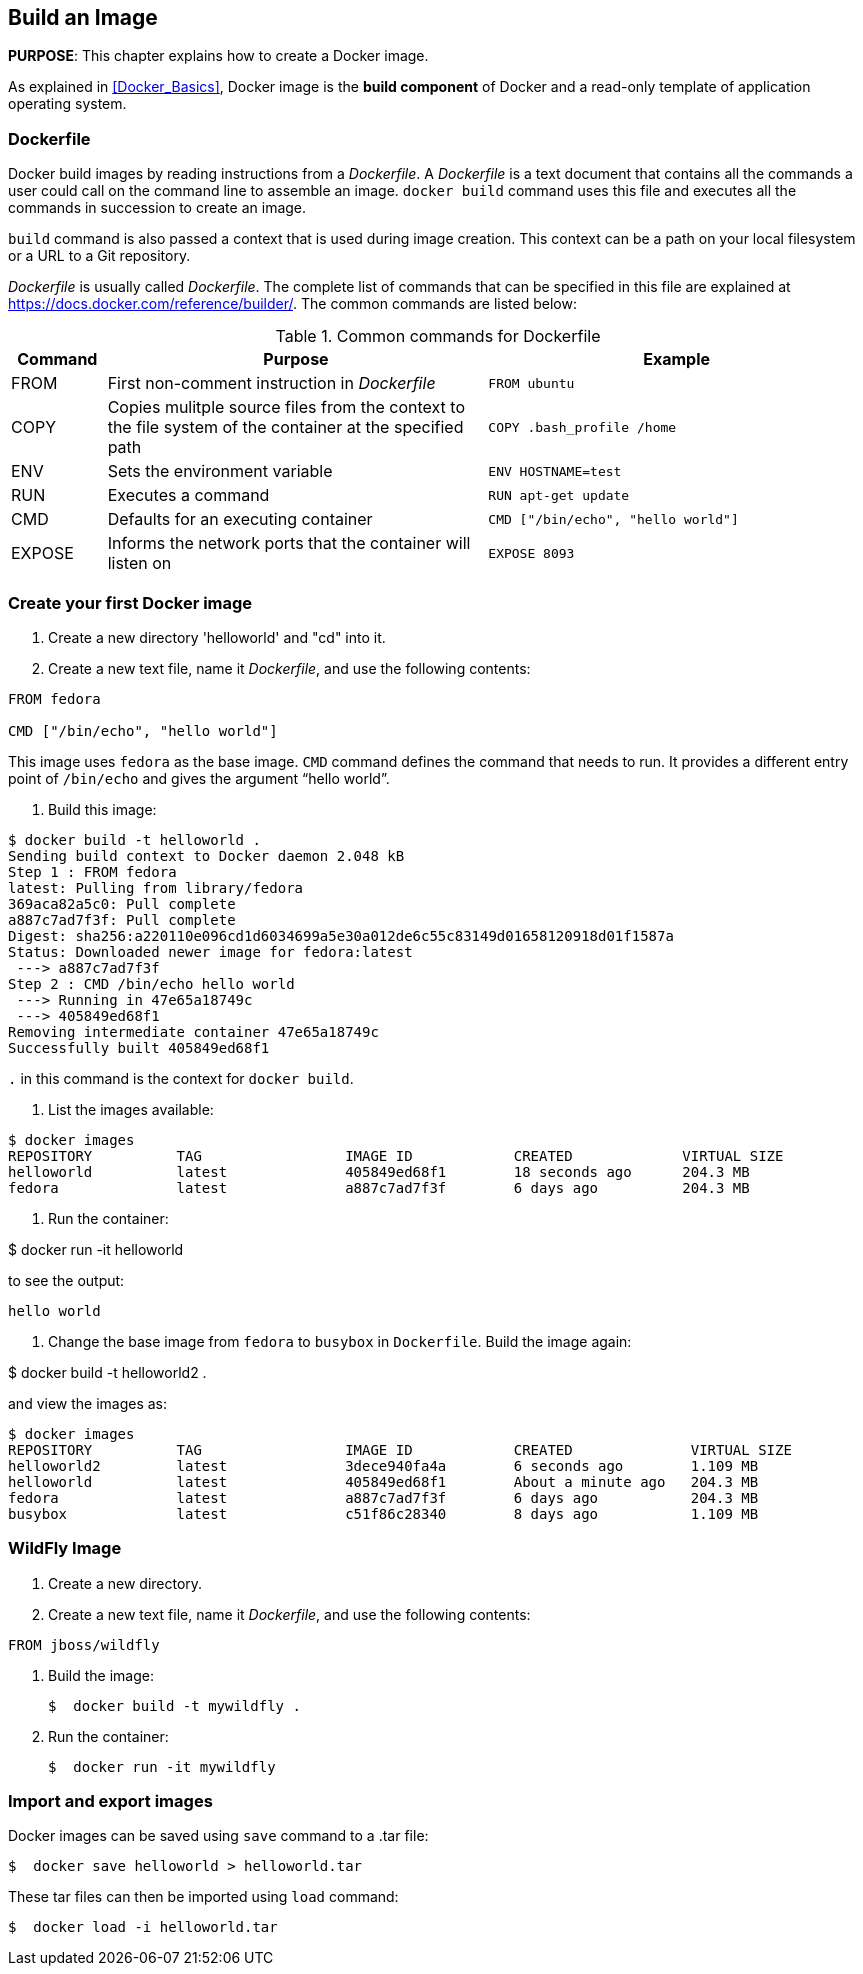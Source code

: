 == Build an Image

*PURPOSE*: This chapter explains how to create a Docker image.

As explained in <<Docker_Basics>>, Docker image is the *build component* of Docker and a read-only template of application operating system.

=== Dockerfile

Docker build images by reading instructions from a _Dockerfile_. A _Dockerfile_ is a text document that contains all the commands a user could call on the command line to assemble an image. `docker build` command uses this file and executes all the commands in succession to create an image.

`build` command is also passed a context that is used during image creation. This context can be a path on your local filesystem or a URL to a Git repository.

_Dockerfile_ is usually called _Dockerfile_. The complete list of commands that can be specified in this file are explained at https://docs.docker.com/reference/builder/. The common commands are listed below:

.Common commands for Dockerfile
[width="100%", options="header", cols="1,4,4"]
|==================
| Command | Purpose | Example
| FROM | First non-comment instruction in _Dockerfile_ | `FROM ubuntu`
| COPY | Copies mulitple source files from the context to the file system of the container at the specified path | `COPY .bash_profile /home`
| ENV | Sets the environment variable | `ENV HOSTNAME=test`
| RUN | Executes a command | `RUN apt-get update`
| CMD | Defaults for an executing container | `CMD ["/bin/echo", "hello world"]`
| EXPOSE | Informs the network ports that the container will listen on | `EXPOSE 8093`
|==================

=== Create your first Docker image

. Create a new directory 'helloworld' and "cd" into it.
. Create a new text file, name it _Dockerfile_, and use the following contents:

[source, text]
----
FROM fedora

CMD ["/bin/echo", "hello world"]
----

This image uses `fedora` as the base image. `CMD` command defines the command that needs to run. It provides a different entry point of `/bin/echo` and gives the argument "`hello world`".

. Build this image:

```console
$ docker build -t helloworld .
Sending build context to Docker daemon 2.048 kB
Step 1 : FROM fedora
latest: Pulling from library/fedora
369aca82a5c0: Pull complete
a887c7ad7f3f: Pull complete
Digest: sha256:a220110e096cd1d6034699a5e30a012de6c55c83149d01658120918d01f1587a
Status: Downloaded newer image for fedora:latest
 ---> a887c7ad7f3f
Step 2 : CMD /bin/echo hello world
 ---> Running in 47e65a18749c
 ---> 405849ed68f1
Removing intermediate container 47e65a18749c
Successfully built 405849ed68f1
```

`.` in this command is the context for `docker build`.

. List the images available:

```console
$ docker images
REPOSITORY          TAG                 IMAGE ID            CREATED             VIRTUAL SIZE
helloworld          latest              405849ed68f1        18 seconds ago      204.3 MB
fedora              latest              a887c7ad7f3f        6 days ago          204.3 MB
```

. Run the container:

$  docker run -it helloworld

to see the output:

  hello world

. Change the base image from `fedora` to `busybox` in `Dockerfile`. Build the image again:

$  docker build -t helloworld2 .

and view the images as:

```console
$ docker images
REPOSITORY          TAG                 IMAGE ID            CREATED              VIRTUAL SIZE
helloworld2         latest              3dece940fa4a        6 seconds ago        1.109 MB
helloworld          latest              405849ed68f1        About a minute ago   204.3 MB
fedora              latest              a887c7ad7f3f        6 days ago           204.3 MB
busybox             latest              c51f86c28340        8 days ago           1.109 MB
```

=== WildFly Image

. Create a new directory.
. Create a new text file, name it _Dockerfile_, and use the following contents:

[source, text]
----
FROM jboss/wildfly
----

. Build the image:

  $  docker build -t mywildfly .

. Run the container:

  $  docker run -it mywildfly


=== Import and export images

Docker images can be saved using `save` command to a .tar file:

  $  docker save helloworld > helloworld.tar

These tar files can then be imported using `load` command:

  $  docker load -i helloworld.tar



